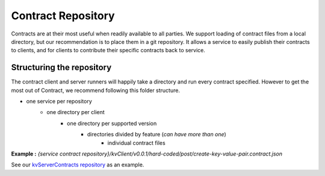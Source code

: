 ===================
Contract Repository
===================

Contracts are at their most useful when readily available to all parties.
We support loading of contract files from a local directory, but our recommendation is to place them in a git repository.
It allows a service to easily publish their contracts to clients, and for clients to contribute their specific contracts back to service.

Structuring the repository
--------------------------
The contract client and server runners will happily take a directory and run every contract specified.
However to get the most out of Contract, we recommend following this folder structure.

* one service per repository
    * one directory per client
        * one directory per supported version
            * directories divided by feature (*can have more than one*)
                * individual contract files

**Example :** *{service contract repository}/kvClient/v0.0.1/hard-coded/post/create-key-value-pair.contract.json*

See our `kvServerContracts repository <https://github.com/harmingcola/kvServerContracts>`_ as an example.
